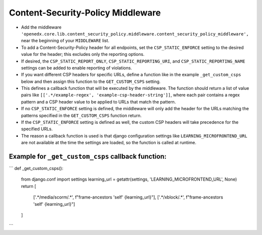 Content-Security-Policy Middleware
**********************************

.. The preferred way to prevent clickjacking is to use the Content Security Policy headers.
.. This middleware adds the Content-Security-Policy headers to the response.
.. It allows overriding the default Content-Security-Policy header for specific urls.

- Add the middleware ``'openedx.core.lib.content_security_policy.middleware.content_security_policy_middleware',``
  near the beginning of your ``MIDDLEWARE`` list.
- To add a Content-Security-Policy header for all endpoints, set the ``CSP_STATIC_ENFORCE`` setting to
  the desired value for the header; this excludes only the reporting options.
- If desired, the ``CSP_STATIC_REPORT_ONLY``, ``CSP_STATIC_REPORTING_URI``, and ``CSP_STATIC_REPORTING_NAME``
  settings can be added to enable reporting of violations.
- If you want different CSP headers for specific URLs, define a function
  like in the example ``_get_custom_csps`` below and then assign this function
  to the ``GET_CUSTOM_CSPS`` setting.
- This defines a callback function that will be executed by the middleware.
  The function should return a list of value pairs like ``[['.*/example-regex', 'example-csp-header-string']]``,
  where each pair contains a regex pattern
  and a CSP header value to be applied to URLs that match the pattern.
- If no ``CSP_STATIC_ENFORCE`` setting is defined, the middleware will only add the header for the URLs matching
  the patterns specified in the ``GET_CUSTOM_CSPS`` function return.
- If the ``CSP_STATIC_ENFORCE`` setting is defined as well, the custom CSP headers will take precedence
  for the specified URLs.
- The reason a callback function is used is that django configuration settings like ``LEARNING_MICROFRONTEND_URL``
  are not available at the time the settings are loaded, so the function is called at runtime.

Example for ``_get_custom_csps`` callback function:
---------------------------------------------------

```
def _get_custom_csps():
  from django.conf import settings
  learning_url = getattr(settings, 'LEARNING_MICROFRONTEND_URL', None)
  return [
      ['.*/media/scorm/.*', f"frame-ancestors 'self' {learning_url}"],
      ['.*/xblock/.*', f"frame-ancestors 'self' {learning_url}"]
  ]
```
